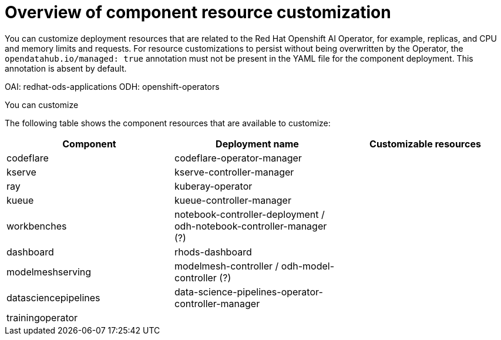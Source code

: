 :_module-type: CONCEPT

[id='overview-of-component-resource-customization_{context}']
= Overview of component resource customization

[role='_abstract']
You can customize deployment resources that are related to the Red Hat Openshift AI Operator, for example, replicas, and CPU and memory limits and requests. For resource customizations to persist without being overwritten by the Operator, the `opendatahub.io/managed: true` annotation must not be present in the YAML file for the component deployment. This annotation is absent by default.


ifdef::upstream[]

endif::[]
ifndef::upstream[]

endif::[]
OAI: redhat-ods-applications
ODH: openshift-operators

You can customize 

The following table shows the component resources that are available to customize:

|===
| Component | Deployment name | Customizable resources

| codeflare | codeflare-operator-manager |
| kserve | kserve-controller-manager |
// | trustyai | |
| ray | kuberay-operator | 
| kueue | kueue-controller-manager  |
| workbenches | notebook-controller-deployment / odh-notebook-controller-manager (?) |
| dashboard | rhods-dashboard |
| modelmeshserving | modelmesh-controller / odh-model-controller (?) |
| datasciencepipelines | data-science-pipelines-operator-controller-manager  |
| trainingoperator |   |
|===